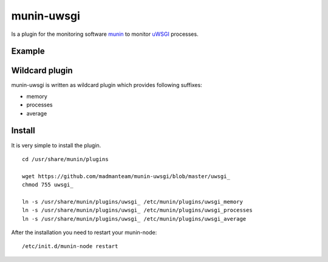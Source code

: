 munin-uwsgi
===========

Is a plugin for the monitoring software `munin <http://http://munin-monitoring.org/>`_ to monitor `uWSGI <http://prosody.im>`_ processes. 

Example
-------

.. image:: https://munin.thelabmill.de/thelabmill.de/server.thelabmill.de/uwsgi_memory-day.png

.. image:: https://munin.thelabmill.de/thelabmill.de/server.thelabmill.de/uwsgi_processes-day.png

Wildcard plugin
---------------

munin-uwsgi is written as wildcard plugin which provides following suffixes:

* memory
* processes
* average

Install
-------

It is very simple to install the plugin.

::

    cd /usr/share/munin/plugins

    wget https://github.com/madmanteam/munin-uwsgi/blob/master/uwsgi_
    chmod 755 uwsgi_ 
    
    ln -s /usr/share/munin/plugins/uwsgi_ /etc/munin/plugins/uwsgi_memory
    ln -s /usr/share/munin/plugins/uwsgi_ /etc/munin/plugins/uwsgi_processes
    ln -s /usr/share/munin/plugins/uwsgi_ /etc/munin/plugins/uwsgi_average

    
After the installation you need to restart your munin-node:

::

    /etc/init.d/munin-node restart

